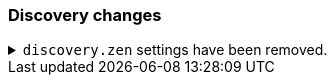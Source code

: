 [float]
[[breaking_80_discovery_changes]]
=== Discovery changes

//NOTE: The notable-breaking-changes tagged regions are re-used in the
//Installation and Upgrade Guide

//tag::notable-breaking-changes[]

// end::notable-breaking-changes[]


.`discovery.zen` settings have been removed.
[%collapsible]
====
*Details* +
All settings under the `discovery.zen` namespace, which existed only for BWC reasons in 7.x,
are no longer supported. In particular, this includes:

- `discovery.zen.no_master_block`
- `discovery.zen.hosts_provider`
- `discovery.zen.publish_timeout`
- `discovery.zen.commit_timeout`
- `discovery.zen.publish_diff.enable`
- `discovery.zen.ping.unicast.concurrent_connects`
- `discovery.zen.ping.unicast.hosts.resolve_timeout`
- `discovery.zen.ping.unicast.hosts`
- `discovery.zen.unsafe_rolling_upgrades_enabled`
- `discovery.zen.commit_timeout`
- `discovery.zen.fd.connect_on_network_disconnect`
- `discovery.zen.fd.ping_interval`
- `discovery.zen.fd.ping_timeout`
- `discovery.zen.fd.ping_retries`
- `discovery.zen.fd.register_connection_listener`
- `discovery.zen.join_retry_attempts`
- `discovery.zen.join_retry_delay`
- `discovery.zen.max_pings_from_another_master`
- `discovery.zen.send_leave_request`
- `discovery.zen.master_election.wait_for_joins_timeout`
- `discovery.zen.master_election.ignore_non_master_pings`
- `discovery.zen.publish.max_pending_cluster_states`

*Impact* +
To avoid errors, unset and discontinue use of any `discovery.zen.` settings.
====
